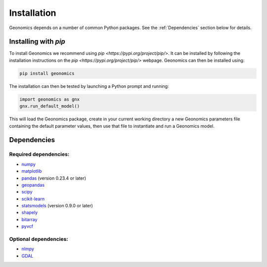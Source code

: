 .. role:: py(code)
      :language: python

.. role:: bash(code)
      :language: bash

Installation
************

Geonomics depends on a number of common Python packages. See the
:ref:`Dependencies` section below for details.

Installing with `pip`
---------------------

To install Geonomics we recommend using
`pip <https://pypi.org/project/pip/>`. It can be installed by following
the installation instructions on the `pip <https://pypi.org/project/pip/>`
webpage. Geonomics can then be installed using:

.. code-block:: bash

     pip install geonomics

The installation can then be tested by launching a Python prompt and running:

.. code-block:: python
    
    import geonomics as gnx
    gnx.run_default_model()

This will load the Geonomics package, create in your current working
directory a new Geonomics parameters file containing the default
parameter values, then use that file to instantiate and run a Geonomics model.

Dependencies
------------

Required dependencies:
......................

- `numpy <http://numpy.org/>`_

- `matplotlib <http://matplotlib.org/>`_

- `pandas <http://pandas.pydata.org/>`_ (version 0.23.4 or later)

- `geopandas <http://geopandas.org/>`_

- `scipy <http://www.scipy.org/scipylib/index.html>`_

- `scikit-learn <http://scikit-learn.org/stable/>`_

- `statsmodels <http://www.statsmodels.org/stable/index.html>`_ (version
  0.9.0 or later)

- `shapely <http://shapely.readthedocs.io/en/stable/project.html>`_

- `bitarray <http://pypi.org/project/bitarray/>`_

- `pyvcf <http://pyvcf.readthedocs.io/en/latest/>`_

Optional dependencies:
......................

- `nlmpy <http://pypi.org/project/nlmpy/>`_

- `GDAL <http://pypi.org/project/GDAL/>`_

